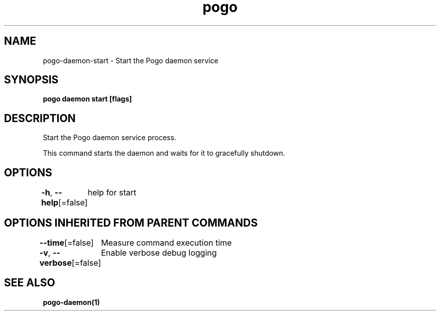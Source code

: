 .nh
.TH "pogo" "1" "Sep 2025" "pogo/dev" "Pogo Manual"

.SH NAME
pogo-daemon-start - Start the Pogo daemon service


.SH SYNOPSIS
\fBpogo daemon start [flags]\fP


.SH DESCRIPTION
Start the Pogo daemon service process.

.PP
This command starts the daemon and waits for it to gracefully shutdown.


.SH OPTIONS
\fB-h\fP, \fB--help\fP[=false]
	help for start


.SH OPTIONS INHERITED FROM PARENT COMMANDS
\fB--time\fP[=false]
	Measure command execution time

.PP
\fB-v\fP, \fB--verbose\fP[=false]
	Enable verbose debug logging


.SH SEE ALSO
\fBpogo-daemon(1)\fP
